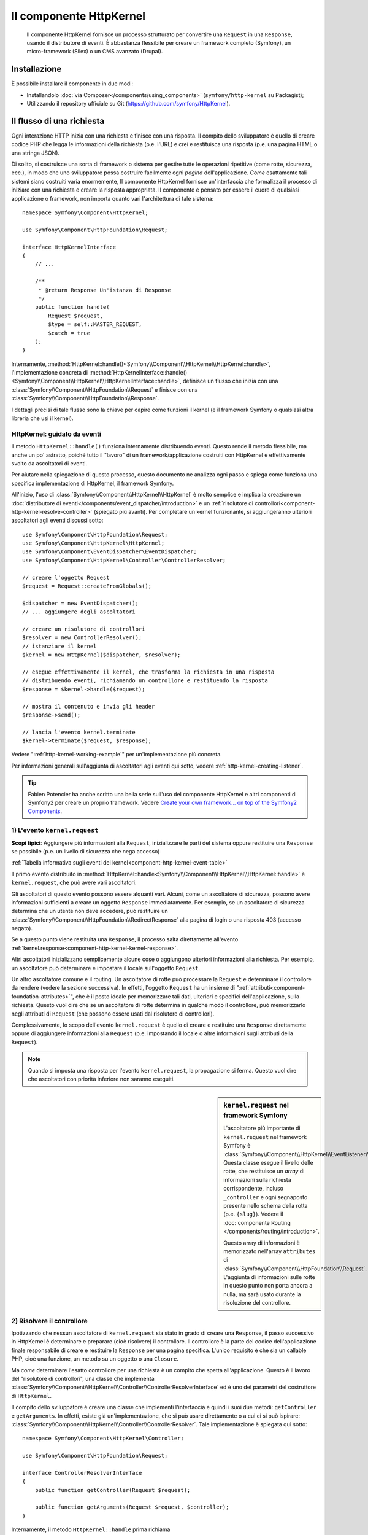 .. index::
   single: HTTP
   single: HttpKernel
   single: Componenti; HttpKernel

Il componente HttpKernel
========================

    Il componente HttpKernel fornisce un processo strutturato per convertire una
    ``Request`` in una ``Response``, usando il distributore di eventi.
    È abbastanza flessibile per creare un framework completo (Symfony), un micro-framework
    (Silex) o un CMS avanzato (Drupal).

Installazione
-------------

È possibile installare il componente in due modi:

* Installandolo :doc:`via Composer</components/using_components>` (``symfony/http-kernel`` su Packagist);
* Utilizzando il repository ufficiale su Git (https://github.com/symfony/HttpKernel).

Il flusso di una richiesta
--------------------------

Ogni interazione HTTP inizia con una richiesta e finisce con una risposta.
Il compito dello sviluppatore è quello di creare codice PHP che legga le informazioni della richiesta
(p.e. l'URL) e crei e restituisca una risposta (p.e. una pagina HTML o una stringa JSON).

.. image:: /images/components/http_kernel/request-response-flow.png
   :align: center

Di solito, si costruisce una sorta di framework o sistema per gestire tutte le operazioni
ripetitive (come rotte, sicurezza, ecc.), in modo che uno sviluppatore possa costruire
facilmente ogni *pagina* dell'applicazione. *Come* esattamente tali sistemi siano costruiti varia
enormemente, Il componente HttpKernel fornisce un'interfaccia che formalizza il
processo di iniziare con una richiesta e creare la risposta appropriata.
Il componente è pensato per essere il cuore di qualsiasi applicazione o framework, non
importa quanto vari l'architettura di tale sistema::

    namespace Symfony\Component\HttpKernel;

    use Symfony\Component\HttpFoundation\Request;

    interface HttpKernelInterface
    {
        // ...

        /**
         * @return Response Un'istanza di Response
         */
        public function handle(
            Request $request,
            $type = self::MASTER_REQUEST,
            $catch = true
        );
    }

Internamente, :method:`HttpKernel::handle()<Symfony\\Component\\HttpKernel\\HttpKernel::handle>`,
l'implementazione concreta di :method:`HttpKernelInterface::handle()<Symfony\\Component\\HttpKernel\\HttpKernelInterface::handle>`,
definisce un flusso che inizia con una :class:`Symfony\\Component\\HttpFoundation\\Request`
e finisce con una :class:`Symfony\\Component\\HttpFoundation\\Response`.

.. image:: /images/components/http_kernel/01-workflow.png
   :align: center

I dettagli precisi di tale flusso sono la chiave per capire come funzioni il kernel
(e il framework Symfony o qualsiasi altra libreria che usi il kernel).

HttpKernel: guidato da eventi
~~~~~~~~~~~~~~~~~~~~~~~~~~~~~

Il metodo ``HttpKernel::handle()`` funziona internamente distribuendo eventi.
Questo rende il metodo flessibile, ma anche un po' astratto, poiché tutto il
"lavoro" di un framework/applicazione costruiti con HttpKernel è effettivamente svolto
da ascoltatori di eventi.

Per aiutare nella spiegazione di questo processo, questo documento ne analizza ogni passo
e spiega come funziona una specifica implementazione di HttpKernel, il framework
Symfony.

All'inizio, l'uso di :class:`Symfony\\Component\\HttpKernel\\HttpKernel`
è molto semplice e implica la creazione un :doc:`distributore di eventi</components/event_dispatcher/introduction>`
e un :ref:`risolutore di controllori<component-http-kernel-resolve-controller>`
(spiegato più avanti). Per completare un kernel funzionante, si aggiungeranno ulteriori
ascoltatori agli eventi discussi sotto::

    use Symfony\Component\HttpFoundation\Request;
    use Symfony\Component\HttpKernel\HttpKernel;
    use Symfony\Component\EventDispatcher\EventDispatcher;
    use Symfony\Component\HttpKernel\Controller\ControllerResolver;

    // creare l'oggetto Request
    $request = Request::createFromGlobals();

    $dispatcher = new EventDispatcher();
    // ... aggiungere degli ascoltatori

    // creare un risolutore di controllori
    $resolver = new ControllerResolver();
    // istanziare il kernel
    $kernel = new HttpKernel($dispatcher, $resolver);

    // esegue effettivamente il kernel, che trasforma la richiesta in una risposta
    // distribuendo eventi, richiamando un controllore e restituendo la risposta
    $response = $kernel->handle($request);

    // mostra il contenuto e invia gli header
    $response->send();

    // lancia l'evento kernel.terminate
    $kernel->terminate($request, $response);

Vedere ":ref:`http-kernel-working-example`" per un'implementazione più concreta.

Per informazioni generali sull'aggiunta di ascoltatori agli eventi qui sotto, vedere
:ref:`http-kernel-creating-listener`.

.. tip::

    Fabien Potencier ha anche scritto una bella serie sull'uso del componente HttpKernel
    e altri componenti di Symfony2 per creare un proprio framework. Vedere
    `Create your own framework... on top of the Symfony2 Components`_.

.. _component-http-kernel-kernel-request:

1) L'evento ``kernel.request``
~~~~~~~~~~~~~~~~~~~~~~~~~~~~~~

**Scopi tipici**: Aggiungere più informazioni alla ``Request``, inizializzare
le parti del sistema oppure restituire una ``Response`` se possibile (p.e. un livello
di sicurezza che nega accesso)

:ref:`Tabella informativa sugli eventi del kernel<component-http-kernel-event-table>`

Il primo evento distribuito in :method:`HttpKernel::handle<Symfony\\Component\\HttpKernel\\HttpKernel::handle>`
è ``kernel.request``, che può avere vari ascoltatori.

.. image:: /images/components/http_kernel/02-kernel-request.png
   :align: center

Gli ascoltatori di questo evento possono essere alquanti vari. Alcuni, come un ascoltatore
di sicurezza, possono avere informazioni sufficienti a creare un oggetto ``Response`` immediatamente.
Per esempio, se un ascoltatore di sicurezza determina che un utente non deve accedere,
può restituire un :class:`Symfony\\Component\\HttpFoundation\\RedirectResponse`
alla pagina di login o una risposta 403 (accesso negato).

Se a questo punto viene restituita una ``Response``, il processo salta direttamente 
all'evento :ref:`kernel.response<component-http-kernel-kernel-response>`.

.. image:: /images/components/http_kernel/03-kernel-request-response.png
   :align: center

Altri ascoltatori inizializzano semplicemente alcune cose o aggiungono ulteriori informazioni alla richiesta.
Per esempio, un ascoltatore può determinare e impostare il locale sull'oggetto
``Request``.

Un altro ascoltatore comune è il routing. Un ascoltatore di rotte può processare la ``Request``
e determinare il controllore da rendere (vedere la sezione successiva).
In effetti, l'oggetto ``Request`` ha un insieme di ":ref:`attributi<component-foundation-attributes>`",
che è il posto ideale per memorizzare tali dati, ulteriori e specifici dell'applicazione,
sulla richiesta. Questo vuol dire che se un ascoltatore di rotte determina in qualche modo
il controllore, può memorizzarlo negli attributi di ``Request`` (che possono essere usati
dal risolutore di controllori).

Complessivamente, lo scopo dell'evento ``kernel.request`` è quello di creare e restituire
una ``Response`` direttamente oppure di aggiungere informazioni alla ``Request``
(p.e. impostando il locale o altre informaioni sugli attributi della
``Request``).

.. note::

    Quando si imposta una risposta per l'evento ``kernel.request``, la propagazione
    si ferma. Questo vuol dire che ascoltatori con priorità inferiore non saranno eseguiti.

.. sidebar:: ``kernel.request`` nel framework Symfony

    L'ascoltatore più importante di ``kernel.request`` nel framework Symfony
    è :class:`Symfony\\Component\\HttpKernel\\EventListener\\RouterListener`.
    Questa classe esegue il livello delle rotte, che restituisce un *array* di informazioni
    sulla richiesta corrispondente, incluso ``_controller`` e ogni segnaposto
    presente nello schema della rotta (p.e. ``{slug}``). Vedere il
    :doc:`componente Routing </components/routing/introduction>`.

    Questo array di informazioni è memorizzato nell'array ``attributes`` di :class:`Symfony\\Component\\HttpFoundation\\Request`.
    L'aggiunta di informazioni sulle rotte in questo punto non porta ancora a nulla,
    ma sarà usato durante la risoluzione del controllore.

.. _component-http-kernel-resolve-controller:

2) Risolvere il controllore
~~~~~~~~~~~~~~~~~~~~~~~~~~~

Ipotizzando che nessun ascoltatore di ``kernel.request`` sia stato in grado di creare una ``Response``,
il passo successivo in HttpKernel è determinare e preparare (cioè risolvere) il
controllore. Il controllore è la parte del codice dell'applicazione finale
responsabile di creare e restituire la ``Response`` per una pagina specifica.
L'unico requisito è che sia un callable PHP, cioè una funzione, un metodo su un
oggetto o una ``Closure``.

Ma *come* determinare l'esatto controllore per una richiesta è un compito che spetta
all'applicazione. Questo è il lavoro del "risolutore di controllori", una classe che
implementa :class:`Symfony\\Component\\HttpKernel\\Controller\\ControllerResolverInterface`
ed è uno dei parametri del costruttore di ``HttpKernel``.

.. image:: /images/components/http_kernel/04-resolve-controller.png
   :align: center

Il compito dello sviluppatore è creare una classe che implementi l'interfaccia e quindi
i suoi due metodi: ``getController`` e ``getArguments``. In effetti, esiste già
un'implementazione, che si può usare direttamente o a cui ci si può ispirare:
:class:`Symfony\\Component\\HttpKernel\\Controller\\ControllerResolver`.
Tale implementazione è spiegata qui sotto::

    namespace Symfony\Component\HttpKernel\Controller;

    use Symfony\Component\HttpFoundation\Request;

    interface ControllerResolverInterface
    {
        public function getController(Request $request);

        public function getArguments(Request $request, $controller);
    }

Internamente, il metodo ``HttpKernel::handle`` prima richiama
:method:`Symfony\\Component\\HttpKernel\\Controller\\ControllerResolverInterface::getController`
sul risolutore di controllori. A questo viene passata la ``Request`` ed è responsabile di
determinare in qualche modo e restituire un callable PHP (il controllore) in base
alle informazioni della richiesta.

Il secondo metodo, :method:`Symfony\\Component\\HttpKernel\\Controller\\ControllerResolverInterface::getArguments`,
sarà richiamato dopo che un altro evento, ``kernel.controller``, è stato distribuito.

.. sidebar:: Resolving the Controller in the Symfony2 Framework

    Il framework Symfony usa la classe
    :class:`Symfony\\Component\\HttpKernel\\Controller\\ControllerResolver`
    (in realtà, usa una sotto-classe, con alcune funzionalità aggiuntive menzionate
    più avanti). Questa classe sfrutta le informazioni che erano state inserite
    nella proprietà ``attributes`` dell'oggetto ``Request`` durante ``RouterListener``.

    **getController**

    ``ControllerResolver`` cerca una chiave ``_controller``
    nella proprietà ``attributes`` dell'oggetto ``Request`` (si ricordi che tale
    informazione solitamente è memorizzata nella ``Request`` tramite ``RouterListener``).
    Questa stringa viene trasformata in un callable PHP nei seguenti passi:

    a) Il formato ``AcmeDemoBundle:Default:index`` della chiave ``_controller``
    viene cambiato in un'altra stringa che contiene il nome completo di classe e metodo
    del controllore, seguendo la convenzione di Symfony2, cioè
    ``Acme\DemoBundle\Controller\DefaultController::indexAction``. Questa trasformazione
    è specifica della sotto-classe :class:`Symfony\\Bundle\\FrameworkBundle\\Controller\\ControllerResolver`
    usata dal framework Symfony2.

    b) Viene istanziata una nuova istanza della classe controllore, senza parametri al
    costruttore.

    c) Se il controllore implementa :class:`Symfony\\Component\\DependencyInjection\\ContainerAwareInterface`,
    viene richiamato ``setContainer`` sull'oggetto controllore e gli viene passato il
    contenitore. Anche questo passo è specifico della sotto-classe :class:`Symfony\\Bundle\\FrameworkBundle\\Controller\\ControllerResolver`
    usata dal framework Symfony2.

    Ci possono essere alcune piccole variazioni nel processo appena visto, p.e. se
    i controllori sono stati registrati come servizi).

.. _component-http-kernel-kernel-controller:

3) L'evento ``kernel.controller``
---------------------------------

**Scopi tipici**: Inizializzare cose o cambiare il controllore subito prima che il
controllore venga eseguito.

:ref:`Tabella informativa sugli eventi del kernel<component-http-kernel-event-table>`

Dopo che il callable controllore è stato determinato, ``HttpKernel::handle``
distribuisce l'evento ``kernel.controller``. Gli ascoltatori di questo evento possono inizializzare
alcune parti del sistema che devono essere inizializzate dopo che alcune cose
sono state determinate (p.e. il controllore, informazioni sulle rotte) ma prima
che il controllore sia eseguito. Per alcuni esempi, vedere la sezione Symfony2 più avanti.

.. image:: /images/components/http_kernel/06-kernel-controller.png
   :align: center

Gli ascoltatori di questo evento possono anche cambiare completamente il callable controllore,
richiamando :method:`FilterControllerEvent::setController<Symfony\\Component\\HttpKernel\\Event\\FilterControllerEvent::setController>`
sull'oggetto evento che viene passato agli ascoltatori di questo evento.

.. sidebar:: ``kernel.controller`` in the Symfony Framework

    Ci sono alcuni ascoltatori minori dell'evento ``kernel.controller`` nel
    framework Symfony, la maggior parte dei quali ha a che vedere con la raccolta di dati per il
    profilatore, se è abilitato.

    Un interessante ascoltatore è presente in `SensioFrameworkExtraBundle`_,
    incluso in Symfony Standard Edition. La funzionalità
    `@ParamConverter`_ di questo bundle consente di passare un oggetto completo (p.e. un oggetto
    ``Post``) a un controllore, al posto di uno scalare (p.e. un parametro 
    ``id``presente su una rotta). L'ascoltatore,
    ``ParamConverterListener``, usa reflection per cercare ogni parametro del controllore
    e prova a usare vari metodi per convertirli in oggetti, che sono quindi memorizzati
    nella proprietà ``attributes`` dell'oggetto ``Request``. Leggere la
    prossima sezione per vedere perché questo è importante.

4) Ottenere i parametri del controllore
---------------------------------------

Quindi, ``HttpKernel::handle`` richiama
:method:`Symfony\\Component\\HttpKernel\\Controller\\ControllerResolverInterface::getArguments`.
Si ricordi che il controllore restituito in ``getController`` è un callable.
Lo scopo di ``getArguments`` è restituire l'array di parametri che vanno
passati a tale controllore. Il modo esatto in cui ciò sia realizzato spetta completamente
alla progettazione dello sviluppatore, sebbene la classe :class:`Symfony\\Component\\HttpKernel\\Controller\\ControllerResolver`
ne sia un buon esempio.

.. image:: /images/components/http_kernel/07-controller-arguments.png
   :align: center

A questo punto il kernel ha un callable PHP (il controllore) e un array
di parametri che vanno passati durante l'esecuzione di tale callable.

.. sidebar:: Ottenere i parametri del controllore nel framework Symfony2 

    Ora che sappiamo esattamente cosa sia il callable controllore (solitamente un metodo
    dentro all'oggetto controllore), ``ControllerResolver`` usa `reflection`_
    sul callable per restituire un array di *nomi* di ciascun parametro.
    Quindi itera su ogni parametro e usa il trucco seguente per
    determinare quale valore sia da passare per ogni parametro:

    a) Se gli attributi di ``Request`` contengono una chiave che corrisponde al nome
    del parametro, viene usato quel valore. Per esempio, se il primo parametro
    di un controllore è ``$slug`` e c'è una chiave ``slug`` nella chiave
    ``attributes`` di ``Request``, tale valore viene usato (e tipicamente questo valore
    viene da ``RouterListener``).

    b) Se il parametro nel controllore ha specificato come tipo
    :class:`Symfony\\Component\\HttpFoundation\\Request` , viene passata la
    ``Request`` come valore.

.. _component-http-kernel-calling-controller:

5) Richiamare il controllore
~~~~~~~~~~~~~~~~~~~~~~~~~~~~

Il prossimo passo è semplice! ``HttpKernel::handle`` esegue il controllore.

.. image:: /images/components/http_kernel/08-call-controller.png
   :align: center

Il compito del controllore è costruire la risposta per la risorsa data.
Potrebbe essere una pagina HTML, una stringa JSON o qualsiasi altra cosa. Diversamente dalle
altre parti del processo viste finora, questo passo è implementato dallo sviluppatore,
per ogni pagina da costruire.

Di solito, il controllore restituirà un oggetto ``Response``. Se questo è vero,
il lavoro del kernel sta per finire! In questo caso, il prossimo passo
è l'evento :ref:`kernel.response<component-http-kernel-kernel-response>`.

.. image:: /images/components/http_kernel/09-controller-returns-response.png
   :align: center

Se invece il controllore restituisce qualcosa che non sia una ``Response``, il kernel deve
fare ancora un piccolo lavoro, :ref:`kernel.view<component-http-kernel-kernel-view>` 
(perché lo scopo finale è *sempre* generare un oggetto ``Response``).

.. note::

    Un controllore deve restituire *qualcosa*. Se un controllore restituisce ``null``,
    viene immediatamente lanciata un'eccezione.

.. _component-http-kernel-kernel-view:

6) L'evento ``kernel.view``
~~~~~~~~~~~~~~~~~~~~~~~~~~~

**Scopi tipici**: Trasformare un valore diverso da ``Response``  restituito da un
controllore in una ``Response``

:ref:`Tabella informativa sugli eventi del kernel<component-http-kernel-event-table>`

Se il controllore non restituisce un oggetto ``Response``, iol kernel distribuisce un
altro evento, ``kernel.view``. Il compito di un ascoltatore di tale evento è di usare
il valore restituito dal controllore (p.e. un array di dati o un oggetto) per
creare una ``Response``.

.. image:: /images/components/http_kernel/10-kernel-view.png
   :align: center

Questo può essere utile se si vuole usare un livello "vista": invece di restituire
una ``Response`` dal controllore, si restituiscono dati che rappresentano la pagina.
Un ascoltatore di questo evento può quindi usare tali dati per creare una ``Response``
che sia nel formato corretto (p.e. HTML, JSON, ecc.).

A questo punto, ne nessun ascoltatore imposta una risposta sull'evento, viene lanciata
un'eccezione: o il controllore *o* uno degli ascoltatori della vista devono sempre
restituire una ``Response``.

.. note::

    Quando si imposta una risposta per l'evento ``kernel.request``, la propagazione
    si ferma. Questo vuol dire che ascoltatori con priorità inferiore non saranno eseguiti.

.. sidebar:: ``kernel.view`` in the Symfony Framework

    Non c'è un ascoltatore predefinito nel framework Symfony per l'evento ``kernel.view``.
    Tuttavia, un bundle del nucleo, `SensioFrameworkExtraBundle`_,
    *aggiunge* un ascoltatore a questo evento. Se un controllore restituisce un array,
    e se si inserisce l'annotazione `@Template`_
    in cima al controllore, questo ascoltatore rende un template,
    passa l'array restituita dal controllore a tale template
    e crea una ``Response`` con il contenuto restituito da tale template.

    Inoltre, un bundle popolare della comunità, `FOSRestBundle`_, implementa
    un ascoltatore di questo evento, con lo scopo di fornire un robusto livello vista,
    capace di usare un singolo controllore per restituire molti differenti tipi di
    risposta (p.e. HTML, JSON, XML, ecc).

.. _component-http-kernel-kernel-response:

7) L'evento ``kernel.response``
~~~~~~~~~~~~~~~~~~~~~~~~~~~~~~~

**Scopi tipici**: Modificare l'oggetto ``Response`` subito prima che sia inviato

:ref:`Tabella informativa sugli eventi del kernel<component-http-kernel-event-table>`

Lo scopo finale del kernel è trasformare una ``Request`` in una ``Response``. La
``Response`` può essere creata durante l'evento :ref:`kernel.request<component-http-kernel-kernel-request>`,
restituita dal :ref:`controllore<component-http-kernel-calling-controller>` oppure
restituita da uno degli ascoltatori dell'evento
:ref:`kernel.view<component-http-kernel-kernel-view>`.

Indipendentemente da chi abbia creato la ``Response``, un altro evento, ``kernel.response``,
viene distribuito subito dopo. Un tipico ascoltatore di questo evento modificherà
l'oggetto ``Response`` in qualche modo, modificando header, aggiungendo cookie o anche
cambiando il contenuto della ``Response`` stessa (p.e. iniettando del codice
JavaScript prima della chiusura del tag ``</body>`` di una risposta HTML).

Dopo la distribuzione di questo evento, l'oggetto finale ``Response`` viene restituito
da :method:`Symfony\\Component\\HttpKernel\\HttpKernel::handle`. Nel caso d'uso
più tipico, si può quindi richiamare il metodo :method:`Symfony\\Component\\HttpFoundation\\Response::send`,
che invia gli header e stampa il contenuto della ``Response``.

.. sidebar:: ``kernel.response`` in the Symfony Framework

    Ci sono molti altri ascoltatori minori di questo evento nel framework Symfony,
    la maggior parte dei quali modifica la risposta in qualche modo. Per esempio,
    :class:`Symfony\\Bundle\\WebProfilerBundle\\EventListener\\WebDebugToolbarListener`
    inietta del codice JavaScript in fondo alla pagina in ambiente ``dev``,
    per mostrare la barra di debug del web. Un altro ascoltatore,
    :class:`Symfony\\Component\\Security\\Http\\Firewall\\ContextListener`,
    serializza le informazioni sull'utente corrente nella
    sessione, in modo che possano essere ricaricate alla richiesta successiva. 

.. _component-http-kernel-kernel-terminate:

8) L'evento ``kernel.terminate``
~~~~~~~~~~~~~~~~~~~~~~~~~~~~~~~~

**Scopi tipici**: Eseguire qualche azione "pesante" dopo che la risposta sia stata
inviata all'utente

:ref:`Tabella informativa sugli eventi del kernel<component-http-kernel-event-table>`

L'evento finale processato da HttpKernel è ``kernel.terminate``, che è unico, perché
avviene *dopo* il metodo ``HttpKernel::handle`` e quindi dopo che la
risposta è stata inviata all'utente. Ripreso da sopra, il codice usato dal
kernel finisce in questo modo::

    // mostra il contenuto e invia gli header
    $response->send();

    // lancia l'evento kernel.terminate
    $kernel->terminate($request, $response);

Come si può vedere, richiamando ``$kernel->terminate`` dopo l'invio della risposta,
si lancerà l'evento ``kernel.terminate``, in cui si possono eseguire alcune
azioni che potrebbero essere state rimandate, per poter restituire la risposta nel modo
più veloce possibile al client (p.e. invio di email).

.. caution::

    Internamente, HttpKernel  fa uso della funazione :phpfunction:`fastcgi_finish_request` di
    PHP. Questo vuole dire che, al momento, solo le API del server `PHP FPM`_ sono
    in grado di inviare al cliente una risposta mentre il processo PHP del server
    esegue ancora alcuni compiti. Con le API di ogni altro server, gli acoltatori di ``kernel.terminate``
    sono comunque eseguiti, ma la risposta non viene inviata al cliente finché non
    sono tutti completati.

.. note::

    L'uso dell'evento ``kernel.terminate`` è facoltativo e va limitato al caso in cui
    il kernel implementi :class:`Symfony\\Component\\HttpKernel\\TerminableInterface`.

.. sidebar:: ``kernel.terminate`` in the Symfony Framework

    Se si usa ``SwiftmailerBundle`` con Symfony2 e si usa lo spool ``memory``,
    viene attivato :class:`Symfony\\Bundle\\SwiftmailerBundle\\EventListener\\EmailSenderListener`,
    che invia effettivamente le email pianificate per essere inviate
    durante la richiesta.

.. _component-http-kernel-kernel-exception:

Gestire le eccezioni:: l'evento ``kernel.exception``
~~~~~~~~~~~~~~~~~~~~~~~~~~~~~~~~~~~~~~~~~~~~~~~~~~~~

**Scopi tipici**: Gestire alcuni tipi di eccezioni e creare un'appropriata
``Response`` da restituire per l'eccezione

:ref:`Tabella informativa sugli eventi del kernel<component-http-kernel-event-table>`

Se a un certo punto in ``HttpKernel::handle`` viene lanciata un'eccezione, viene lanciato
un altro evento, ``kernel.exception``. Internamente, il corpo della funzione ``handle``
viene avvolto da un blocco try-catch. Quando viene lanciata un'eccezione, l'evento
``kernel.exception`` viene distribuito, in modo che il proprio sistema possa in qualche
modo rispondere all'eccezione.

.. image:: /images/components/http_kernel/11-kernel-exception.png
   :align: center

A ogni ascoltatore di questo evento viene passato un oggetto :class:`Symfony\\Component\\HttpKernel\\Event\\GetResponseForExceptionEvent`,
che si può usare per accedere all'eccezione originale, tramite il metodo
:method:`Symfony\\Component\\HttpKernel\\Event\\GetResponseForExceptionEvent::getException`.
Un tipico ascoltatore di questo evento verificherà un certo tipo di
eccezione e creerà un appropriata ``Response`` di errore.

Per esempio, per generare una pagina 404, si potrebbe lanciare uno speciale tipo di eccezione
e quindi aggiungere un ascoltatore a tale evento, che cerchi l'eccezione e
crei e restituisca una ``Response`` 404. In effetti, il componente HttpKernel
dispone di un :class:`Symfony\\Component\\HttpKernel\\EventListener\\ExceptionListener`,
che, se usato, farà questo e anche di più in modo predefinito (si vedano dettagli
più avanti).

.. note::

    Quando si imposta una risposta per l'evento ``kernel.request``, la propagazione
    si ferma. Questo vuol dire che ascoltatori con priorità inferiore non saranno eseguiti.

.. sidebar:: ``kernel.exception`` in the Symfony Framework

    Ci sono due ascoltatori principali di ``kernel.exception`` quando si usa il
    framework Symfony.

    **ExceptionListener in HttpKernel**

    Il primo fa parte del componente HttpKernel
    e si chiama :class:`Symfony\\Component\\HttpKernel\\EventListener\\ExceptionListener`.
    L'ascoltatore ha diversi scopi:

    1) L'eccezione lanciata è convertita in un oggetto
       :class:`Symfony\\Component\\HttpKernel\\Exception\\FlattenException`,
       che contiene tutte le informazioni sulla richiesta, ma che
       possa essere stampata e serializzata.

    2) Se l'eccezione originale implementa
       :class:`Symfony\\Component\\HttpKernel\\Exception\\HttpExceptionInterface`,
       allora sono richiamati ``getStatusCode`` e ``getHeaders`` sull'eccezione
       e usati per popolare gli header e il codice di stato dell'oggetto ``FlattenException``.
       L'idea è che siano usati nel passo successivo, quando si crea la
       risposta finale.

    3) Un controllore viene eseguito e gli viene passata l'eccezione appiattita.
       Il controllore esatto da rendere viene passato come parametro del costruttore a questo
       ascoltatore. Questo controllore restituirà la ``Response`` finale per questa pagina di errore.

    **ExceptionListener in Security**

    L'altro importante ascoltatore è
    :class:`Symfony\\Component\\Security\\Http\\Firewall\\ExceptionListener`.
    Lo scopo di questo ascoltatore è gestire le eccezioni di sicurezza e, quando
    appropriato, *aiutare* l'utente ad autenticarsi (p.e. rinviando alla pagina
    di login).

.. _http-kernel-creating-listener:

Creare un ascoltatore di eventi
-------------------------------

Come abbiamo visto, si possono creare e attaccare ascoltatori di eventi a qualsiasi evento
distribuito durante il ciclo ``HttpKernel::handle``. Un tipico ascoltatore è una classe PHP
con un metodo da eseguire, ma può essere qualsiasi cosa. Per maggiori informazioni
su come creare e attaccare ascoltatori di eventi, si veda :doc:`/components/event_dispatcher/introduction`.

Il nome di ogni evento del kernel è definito come costante della classe
:class:`Symfony\\Component\\HttpKernel\\KernelEvents`. Inoltre, a ogni ascoltatore
di evento viene passato un singolo parametro, che è una sotto-classe di :class:`Symfony\\Component\\HttpKernel\\Event\\KernelEvent`.
Questo oggetto contiene informazioni sullo stato attuale del sistema e
ogni vento ha il suo oggetto evento:

.. _component-http-kernel-event-table:

=====================  ================================  ===================================================================================
Nome                   Costante ``KernelEvents``         Parametro passato all'ascoltatore
=====================  ================================  ===================================================================================
kernel.request         ``KernelEvents::REQUEST``         :class:`Symfony\\Component\\HttpKernel\\Event\\GetResponseEvent`                    
kernel.controller      ``KernelEvents::CONTROLLER``      :class:`Symfony\\Component\\HttpKernel\\Event\\FilterControllerEvent`
kernel.view            ``KernelEvents::VIEW``            :class:`Symfony\\Component\\HttpKernel\\Event\\GetResponseForControllerResultEvent`
kernel.response        ``KernelEvents::RESPONSE``        :class:`Symfony\\Component\\HttpKernel\\Event\\FilterResponseEvent`
kernel.terminate       ``KernelEvents::TERMINATE``       :class:`Symfony\\Component\\HttpKernel\\Event\\PostResponseEvent`
kernel.exception       ``KernelEvents::EXCEPTION``       :class:`Symfony\\Component\\HttpKernel\\Event\\GetResponseForExceptionEvent`
=====================  ================================  ===================================================================================

.. _http-kernel-working-example:

Un esempio funzionante
----------------------

Quando si usa il componente HttpKernel, si è liberi di connettere qualsiasi ascoltatore
agli eventi del nuvlce e di usare qualsiasi risolutore di controllori che implementi
:class:`Symfony\\Component\\HttpKernel\\Controller\\ControllerResolverInterface`.
Tuttavia, il componente HttpKernel dispone di alcuni ascoltatori predefiniti e di un
ControllerResolver predefinito, utilizzabili per creare un esempio funzionante::

    use Symfony\Component\HttpFoundation\Request;
    use Symfony\Component\HttpFoundation\Response;
    use Symfony\Component\HttpKernel\HttpKernel;
    use Symfony\Component\EventDispatcher\EventDispatcher;
    use Symfony\Component\HttpKernel\Controller\ControllerResolver;
    use Symfony\Component\HttpKernel\EventListener\RouterListener;
    use Symfony\Component\Routing\RouteCollection;
    use Symfony\Component\Routing\Route;
    use Symfony\Component\Routing\Matcher\UrlMatcher;
    use Symfony\Component\Routing\RequestContext;

    $routes = new RouteCollection();
    $routes->add('hello', new Route('/hello/{name}', array(
            '_controller' => function (Request $request) {
                return new Response(
                    sprintf("Ciao %s", $request->get('name'))
                );
            }
        )
    ));

    $request = Request::createFromGlobals();

    $matcher = new UrlMatcher($routes, new RequestContext());

    $dispatcher = new EventDispatcher();
    $dispatcher->addSubscriber(new RouterListener($matcher));

    $resolver = new ControllerResolver();
    $kernel = new HttpKernel($dispatcher, $resolver);

    $response = $kernel->handle($request);
    $response->send();

    $kernel->terminate($request, $response);

.. _http-kernel-sub-requests:

Sotto-richieste
---------------

Oltre alla richiesta "principale", inviata a ``HttpKernel::handle``,
si possono anche inviare delle cosiddette "sotto-richieste". Una sotto-richiesta assomiglia e
si comporta come ogni altra richiesta, ma tipicamente serve a rendere solo una breve porzione
di una pagina, invece di una pagina completa. Solitamente si fanno sotto-richieste da un
controllore (o forse da dentro a un template, che viene reso da un
controllore).

.. image:: /images/components/http_kernel/sub-request.png
   :align: center

Per eseguire una sotto-richiesta, usare ``HttpKernel::handle``, ma cambiando il secondo
parametro, come segue::

    use Symfony\Component\HttpFoundation\Request;
    use Symfony\Component\HttpKernel\HttpKernelInterface;

    // ...

    // creare qualche altra richiesta a mano, come necessario
    $request = new Request();
    // per resempio, si potrebbe impostare a mano _controller
    $request->attributes->add('_controller', '...');

    $response = $kernel->handle($request, HttpKernelInterface::SUB_REQUEST);
    // fare qualcosa con questa risposta

Questo crea un altro ciclo richiesta-risposta, in cui la nuova ``Request`` è
trasformata in una ``Response``. L'unica differenza interna è che alcuni
ascoltatori (p.e. security) possono intervenire solo per la richiesta principale. A ggni
ascoltatore viene passata una sotto-classe di :class:`Symfony\\Component\\HttpKernel\\Event\\KernelEvent`,
il cui metodo :method:`Symfony\\Component\\HttpKernel\\Event\\KernelEvent::getRequestType`
può essere usato per capire se la richiesta corrente sia una richiesta principale o  una sotto-richiesta.

Per esempio, un ascoltatore che deve agire solo sulla richiesta principale può
assomigliare a questo::

    use Symfony\Component\HttpKernel\HttpKernelInterface;
    // ...

    public function onKernelRequest(GetResponseEvent $event)
    {
        if (HttpKernelInterface::MASTER_REQUEST !== $event->getRequestType()) {
            return;
        }

        // ...
    }

.. _Packagist: https://packagist.org/packages/symfony/http-kernel
.. _reflection: http://php.net/manual/it/book.reflection.php
.. _FOSRestBundle: https://github.com/friendsofsymfony/FOSRestBundle
.. _`Create your own framework... on top of the Symfony2 Components`: http://fabien.potencier.org/article/50/create-your-own-framework-on-top-of-the-symfony2-components-part-1
.. _`PHP FPM`: http://php.net/manual/en/install.fpm.php
.. _`SensioFrameworkExtraBundle`: http://symfony.com/doc/current/bundles/SensioFrameworkExtraBundle/index.html
.. _`@ParamConverter`: http://symfony.com/doc/current/bundles/SensioFrameworkExtraBundle/annotations/converters.html
.. _`@Template`: http://symfony.com/doc/current/bundles/SensioFrameworkExtraBundle/annotations/view.html
